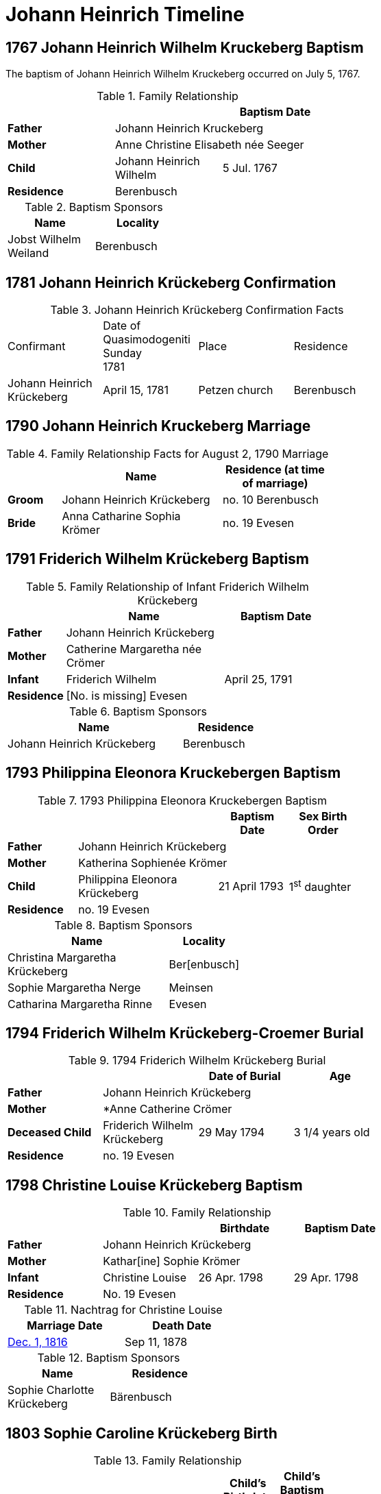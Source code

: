 = Johann Heinrich Timeline
:page-role: doc-width

== 1767 Johann Heinrich Wilhelm Kruckeberg Baptism

The baptism of Johann Heinrich Wilhelm Kruckeberg occurred on July 5, 1767. 

.Family Relationship 
[%header,width="55%"]
|===
|||Baptism Date

|*Father* 2+|Johann Heinrich Kruckeberg

|*Mother* 2+|Anne Christine Elisabeth née Seeger

|*Child* |Johann Heinrich Wilhelm|5 Jul. 1767

|*Residence* 2+|Berenbusch
|===

.Baptism Sponsors
[%header,width="30%"]
|===
|Name|Locality

|Jobst Wilhelm Weiland|Berenbusch
|===

== 1781 Johann Heinrich Krückeberg Confirmation

.Johann Heinrich Krückeberg Confirmation Facts
[width="65%"]
|===
|Confirmant|Date of Quasimodogeniti Sunday +
1781|Place|Residence

|Johann Heinrich Krückeberg|April 15, 1781|Petzen church|Berenbusch
|===

== 1790 Johann Heinrich Kruckeberg Marriage

.Family Relationship Facts for August 2, 1790 Marriage
[%header,cols="1,3,2",width="55%"]
|===
||Name|Residence (at time of marriage)

|*Groom*|Johann Heinrich Krückeberg|no. 10 Berenbusch

|*Bride*|Anna Catharine Sophia Krömer|no. 19 Evesen
|===

== 1791 Friderich Wilhelm Krückeberg Baptism

.Family Relationship of Infant Friderich Wilhelm Krückeberg
[cols="1,3,2",width="55%"]
|===
||Name|Baptism Date

|*Father*|Johann Heinrich Krückeberg|

|*Mother*|Catherine Margaretha née Crömer|

|*Infant*| Friderich Wilhelm | April 25, 1791

|*Residence*|[No. is missing] Evesen|
|===

.Baptism Sponsors
[cols="2,1",width="45%"]
|===
|Name|Residence

|Johann Heinrich Krückeberg|Berenbusch
|===

== 1793 Philippina Eleonora Kruckebergen Baptism

.1793 Philippina Eleonora Kruckebergen Baptism
[%header,cols="1,2,1,1",width="60%"]
|===
|||Baptism Date|Sex Birth Order

|*Father* 3+|Johann Heinrich Krückeberg

|*Mother* 3+|Katherina Sophienée Krömer

|*Child*|Philippina Eleonora Krückeberg|21 April 1793|1^st^ daughter +

|*Residence* 3+|no. 19 Evesen
|===

.Baptism Sponsors
[width="40%"cols="3,1"]
|===
|Name|Locality

|Christina Margaretha Krückeberg|Ber[enbusch]

|Sophie Margaretha Nerge|Meinsen

|Catharina Margaretha Rinne|Evesen
|===

== 1794 Friderich Wilhelm Krückeberg-Croemer Burial

.1794 Friderich Wilhelm Krückeberg Burial
[width="65%"]
|===
|||Date of Burial|Age

|*Father* 3+|Johann Heinrich Krückeberg

|*Mother* 3+|*Anne Catherine Crömer

|*Deceased Child*|Friderich Wilhelm Krückeberg|29 May 1794|3 1/4  years old

|*Residence* 3+| no. 19 Evesen
|===

== 1798 Christine Louise Krückeberg Baptism

.Family Relationship 
[%header,width="65%"]
|===
|||Birthdate|Baptism Date

|*Father* 3+|Johann Heinrich Krückeberg

|*Mother* 3+|Kathar[ine] Sophie Krömer

|*Infant*|Christine Louise|26 Apr. 1798|29 Apr. 1798

|*Residence* 3+|No. 19 Evesen
|===

.Nachtrag for Christine Louise
[width="40%"]
|===
|Marriage Date|Death Date

|xref:petzen:petzen-band2-image339.adoc[Dec. 1, 1816]|Sep 11, 1878
|===

.Baptism Sponsors
[width="35%"]
|===
|Name|Residence

|Sophie Charlotte Krückeberg|Bärenbusch
|===
 
== 1803 Sophie Caroline Krückeberg Birth

.Family Relationship 
[%header,width="55%"cols="1,3,1,1"]
|===
|||Child's Birthdate|Child's Baptism Date

|*Father*|Johann Heinrich Krückeberg, Hausherr 2+|

|*Mother*|Catharine Sophie Krömer 2+|

|*Child*|Sophie Caroline|21 Juy 1803|31 July 1803

|*Residence*|No. 19 Evesen 2+|
|===

.Baptism Sponsors
[%header,width="40%"]
|===
|Name|Location

|Sophie Ernestine Wilharm|Evesen 
|===

== 1805 Johann Henrich Krickeberg Death

.Family Relationship  and Other Facts
[%header,width="60%",cols="1,3,3"]
|===
|Relationship|Details|Residence +
(For mother: Place or Origin)

|*Father*|Joh[ann] Hen[rich] Kruckeberg |N . 10 Berenbusch

|*Mother*|Christine Rösener |Evesen (place of origin)

|*late Son*|Johann Henrich Krückeberg(deceased)|N. 19 Evesen
|===

.Decedent Facts
[%header,width="45%",cols="1,2"]]
|===
|Fact|Details

|*Decedent's Name*|Johann Henrich Krickberg

|*Occupation*| Colon (farmer)

|*Residence*|no. 19 Evesen

|*Marital Status*|married

|*Age*|38 (as of Mar. 18, 1805)

|*Cause of Death*|hemorrhage

|*Remarks*|He was a quiet true diligent [???] a very useful member of the parish

|*Survivors*|wife and 3 children
|===

== 1806 Philippine Louise Leonore Krückeberg Confirmation

.Confirmand's Family Group
[cols="3,3,3,2,2,2,2"]
|===
|Father|Mother|Child/Confirmand|Residence of the Father or the Mother|Child's Birthdate|Child's Birthplace|Date of Confirmation

|Johann	Heinrch Kruckeberg|Anne Cathrine Sophie née Krömer|Philippine Louise Leonore|no. 19 Evesen|21 April 1793|Evesen|20 March 30 1806
|===

.Confirmand's Family Relationships
[cols="2,3,1,1,1",width="70%"]
|===
|||Child's Birthplace|Birthdate|Date of Confirmation

|*Father* |Johann Heinrch Kruckeberg 3+|

|*Mother*|Anne Cathrine Sophie née Krömer 3+|

|*Child/Confirmant*|Philippine Louise Leonore|Evesen|21 April 1793|20 March 30 1806

|*Residence (of the Father* +
*or the Mother)*|no. 19 Evesen 3+|
|===


== 1811 Christine Louise Krückeberg Confirmation

.Confirmand's Family Group
[cols="3,3,3,2,2,2"]
|===
|Father|Mother|Child/Confirmand|Address|Child's Birthdate|Date of Confirmation

|Johann Heinrich Krückeberg|Anne Sophie née Crömer|Christine Louise Krückeberg|no. 19 Evesen|26 April 1798|7 April 1811
|===

.Confirmand's Family Group
[width="60%"]
|===
|||Child's Birthdate|Date of Confirmation

|*Father*|Johann Heinrich Krückeberg 2+|

|*Mother*|Anne Sophie née Crömer 2+| 

|*Child/Confirmant*|Christine Louise Krückeberg|26 April 1798|7 April 1811

|*Residence*|no. 19 Evesen 2+|
|===

== 1812 Marie Philippine Krückeberg Marriage

[caption="Bride and Groom Facts for: "]
.Decmeber 1, 1816 Marriage
[cols="2,4,4,1,2",options="header",width="85%"]
|===
|        | Name     | Address (at time of marriage)|Age| Religion

| *Groom*|Friedrich Wilhelm Raulfing|No. 13 Bärenbusch +
(assumed. See note)|23|Lutheran

| *Bride*|Maria Philippine Krückeberg|no. 10 Bärenbusch +
(assumed. See Note)|18|Lutheran

|*Groom's Father*|Albert Raulfing (deceased)|No. 13 Bärenbusch||

|*Bride's Father*|Johann Heinrich Krückeberg|10 in Bärenbusch||
|===

[NOTE]
====
In 19th-century German church records:

* Individuals were often identified by village and house number associated with the head of household — usually the father.

* This applied to both deceased and living fathers, and often included professions (like "Leibzüchter") or inheritance status
(like "Anerbe").

* Even if the son or daughter still lived at that house, the address is still formally associated with the father in these
records.

====

.Nachträge for Groom Friedrich Wilhelm Raulfing
[width="35%"]
|===
|Birth|Death

|13 July 1788|5 Dec. 1859
|===

.Nachträge for Bride Marie Philippine Krückeberg 
[width="35%"]
|===
|Birth|Death

|1794 in Steinbergen|14 Feb. 1866
|===

.Facts for Groom Friedrich Wilhelm Raulfing's Father
[%header,width="35%"]
|===
|Name|Status|Address
 
|Albert Raulfing|Deceased|no. 13 Bärenbusch
|===

.Facts for Bride Marie Philippine Krückeberg's Father
[%header,width="45%"]
|===
|Name|Address|Status

|Johann Heinrich Krückeberg|10 in Bärenbusch |Pensioner allowed to live on the property
|===


== 1816 Christine Louise Krückeberg Marriage

[caption="Bride and Groom Facts for: "]
.Decmeber 1, 1816, Marriage of Christine Louise Krückeberg
[cols="2,4,3,2,1,1,2",options="header"]
|===
|        |Name|Address (at time of marriage)|Date of Marriage|Age| Legitimate +
Birth| Religion

| *Groom*|Johann Heinrich Klöpper|No. 22 Röcke|Dec. 1, 1816|29|Yes|Lutheran

| *Bride*|Maiden/virgin Christine Louise Krückeberg|No. 19 Evesen +
(assumed. See **Note** below)|Dec. 1, 1816|19|Yes|Lutheran

|*Groom's Father*|Albrecht Klöpper|no. 22 in Röcke||||

|*Bride's Father*|Johann Heinrich Krückeberg +
(deceased)|no. 19 Evese||||
|===

.Nachträge for Groom Johann Heinrich Klöpper
[width="35%"]
|===
|Baptism|Death

|10 Oct. 1790|25 Dec. 1853
|===

.Nachträge for Bride Christine Louise Krückeberg 
[width="35%"]
|===
|Birth|Death

a|xref:petzen:petzen-band2-image71.adoc[26 April 1798]|11 Sept. 1878
|===

[NOTE]
====
The address of the bride is not actually given, only the adrress of her later father. She is described as:
....
Maiden Christine Louise Krückebergs, the surving daugher of the late Johann Heinrich Krückeberg n. 19 in Evesen
....
====

.Facts for Groom's Father
[%header,width="40%"]
|===
|Name|Address

|Albrecht Klöpper|no. 22 in Röcke
|===

.Facts for Bride's Late Father
[%header,width="60%"]
|===
|Name|Address|Status

|Johann Heinrich Krückeberg|no. 19 Evesen|Deceased
|===

== 1817 Sophie Caroline Krückeberg Confirmation

.Confirmand
[%header,cols="3,2,2,1,2",width="60%"]
|===
|Name|Date of Confirmation|Address|Approximate Age|Approximate Birth Year

|Sophie Caroline Krückeberg|6 April 1817|no. 19 Evesen|14|1802 to 1804
|===

== 1822 Philippine Louise Eleonore Krückeberg Marriage

[caption="Bride and Groom Facts for: "]
.12 March 1822 Marraige
[cols="1,3,2,1,3,2", options="header"]
|===
|        | Name             | Address (at time of marriage)  | Occupation     | Age | Religion

| *Groom*
|Widower Friedrich Wilhelm Drifftmeier|n. 19 Bärenbusch|Taglöhner|42|Lutheran

| *Bride*
|Maiden/virgin Philippine Louise Eleonore Kruckeberg|n. 19 Evesen +
(assumed address. See Note)|n/a|29|Lutheran

|*Bride's Father*|Heinrich Krückeberg +
(deceased)|n. 19 Evesen|||Lutheran
|===

[NOTE]
====
In 19th-century German church records:

* Individuals were often identified by village and house number associated with the head of household — usually the father.

* This applied to both deceased and living fathers, and often included professions (like "Leibzüchter") or inheritance status
(like "Anerbe").

* Even if the son or daughter still lived at that house, the address is still formally associated with the father in these
records.
====

.Bride Philippine Louise Eleonore Krückeberg's Father Facts
[%header,width="50%",cols="4,2,2,2"]
|===
|Name|Status|Dwelling|Religion

|Heinrich Krückeberg|deceased|n. 19 Evesen|Lutheran
|===

.Groom Friedrich Wilhelm Drifftmeier Facts
[%header,width="40%",cols="1,1"]
|===
|Person|Fact

|Friedrich Wilhelm Drifftmeier|Widower at time of marriage
|===

.What was a Taglöhner?
****
[NOTE]
====
A **Taglöhner** was an agricultural laborer who was paid on a daily basis, who likely worked
under a contract.
====

This was a very common status in rural German territories like Schaumburg-Lippe,
especially during population growth in the early 1800s, when there were too many
people and too little land to go around.
****

== 1822 Johann Heinrich Krückeberg Death

.Decedent
[%header,width=70%]
|===
|Name|Occupation/Status|Residence|Religion

|Johann Heinrich Krückeberg|Liebzüchter (see below)|no. 10 Bärenbusch|Lutheran
|===

.Decedent Facts 
[%header,width=85%]
|===
|Place of Death|Time and Date|Age|Cause of Death|Date of Burial|Place of Burial

|Bärenbusch|21 March 1822, 10 a.m.|78 years, 2 mo., 3 weeks|debility of old age|24 March 1822|Petzen
|===

.Survivors's Facts
[%header,width=20%]
|===
|Surivors

|2 sons
|===


.What is a Leibzüchter?
****
[NOTE]
====
The term **„Leibzüchter“** is an old and regionally specific German term, particularly used in areas
like Schaumburg-Lippe, that refers to a retired farmer who retains a life estate on a farm--someone
who has passed the working operation of the farm to a successor (usually a son) but continues to
live on the farm with guaranteed rights.

**Literal Breakdown**

* Leib = body (here meaning “for life”)

* Züchter = from ziehen, meaning “to cultivate,” “to rear,” or “to manage”

So, **“Leibzüchter”** literally means **“one who cultivates or resides for life”**, but idiomatically
it refers to a **retired farmer with lifelong residence rights.**

**Precise English Translations**

Depending on context, you could translate Leibzüchter as:

* “Retired farmer with life tenancy”

* “Life tenant farmer”

* “Former farm owner with lifelong residence rights”

* “Retired cultivator under a life estate”
====

**Historical and Legal Context**

In traditional German rural inheritance customs, especially under Anerbenrecht,
the farm was passed on intact to a single heir (the Anerbe). The parents would:

* Transfer ownership of the farm, and

* Retain the right to live on the property (often in a secondary house or part of the main house),

* Receive support (e.g. food, firewood, clothing, care), as laid out in a Leibgeding (a written contract of lifelong support).

A **Leibzüchter** was typically the father who had formally transferred the farm and now lived under the terms of the Leibgeding.
****

